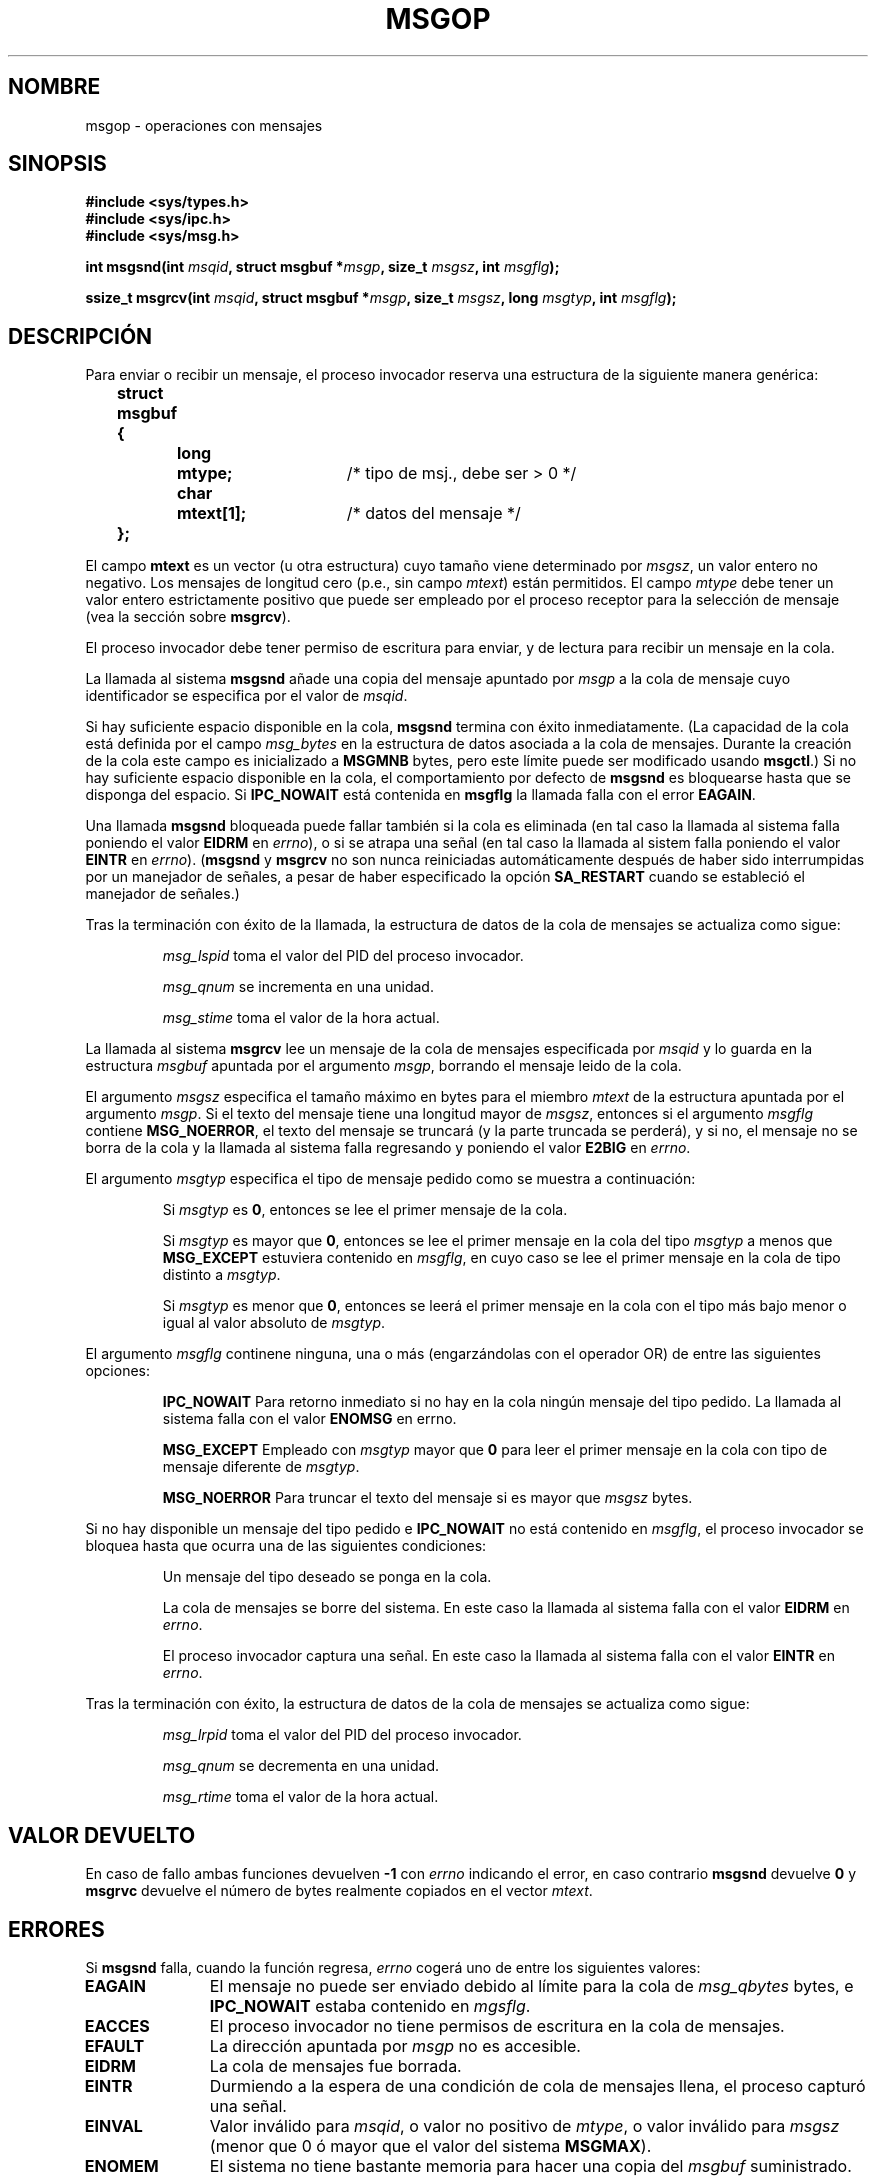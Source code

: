 .\" Copyright 1993 Giorgio Ciucci <giorgio@crcc.it>
.\"
.\" Permission is granted to make and distribute verbatim copies of this
.\" manual provided the copyright notice and this permission notice are
.\" preserved on all copies.
.\"
.\" Permission is granted to copy and distribute modified versions of this
.\" manual under the conditions for verbatim copying, provided that the
.\" entire resulting derived work is distributed under the terms of a
.\" permission notice identical to this one
.\" 
.\" Since the Linux kernel and libraries are constantly changing, this
.\" manual page may be incorrect or out-of-date.  The author(s) assume no
.\" responsibility for errors or omissions, or for damages resulting from
.\" the use of the information contained herein.  The author(s) may not
.\" have taken the same level of care in the production of this manual,
.\" which is licensed free of charge, as they might when working
.\" professionally.
.\" 
.\" Formatted or processed versions of this manual, if unaccompanied by
.\" the source, must acknowledge the copyright and authors of this work.
.\"
.\" Modified Tue Oct 22 16:40:11 1996 by Eric S. Raymond <esr@thyrsus.com>
.\" Modified Mon Jul 10 21:09:59 2000 by aeb
.\" Modified 1 Jun 2002, Michael Kerrisk <mtk16@ext.canterbury.ac.nz>
.\"	Language clean-ups.
.\"	Enhanced and corrected information on msg_qbytes, MSGMNB and MSGMAX
.\"	Added note on restart behaviour of msgsnd and msgrcv
.\"	Formatting clean-ups (argument and field names marked as .I 
.\"		instead of .B)
.\"
.\" Translated into Spanish, Mon Jan 12 1998, Gerardo Aburruzaga García
.\" <gerardo.aburruzaga@uca.es>
.\" Revisado por Miguel Pérez Ibars <mpi79470@alu.um.es> el 17-septiembre-2004
.\"
.TH MSGOP 2 "1 junio 2002" "Linux 2.4.18" "Manual del Programador de Linux"
.SH NOMBRE
msgop \- operaciones con mensajes
.SH SINOPSIS
.nf
.B
#include <sys/types.h>
.br
.B
#include <sys/ipc.h>
.br
.B
#include <sys/msg.h>
.fi
.sp
.BI "int msgsnd(int " msqid ,
.BI "struct msgbuf *" msgp ,
.BI "size_t " msgsz ,
.BI "int " msgflg );
.sp
.BI "ssize_t msgrcv(int " msqid ,
.BI "struct msgbuf *" msgp ,
.BI "size_t " msgsz ,
.BI "long " msgtyp ,
.BI "int " msgflg );
.SH DESCRIPCIÓN
Para enviar o recibir un mensaje, el proceso invocador reserva una
estructura de la siguiente manera genérica:
.sp
.B
	struct msgbuf {
.br
.B
		long	mtype;	
/* tipo de msj., debe ser > 0 */
.br
.B
		char	mtext[1];	
/* datos del mensaje */
.br
.B
	};
.sp
El campo
.B mtext
es un vector (u otra estructura) cuyo tamaño viene determinado por
.IR msgsz ,
un valor entero no negativo.
Los mensajes de longitud cero (p.e., sin campo
.IR mtext )
están permitidos.
El campo
.I mtype
debe tener un valor entero estrictamente positivo que puede ser
empleado por el proceso receptor para la selección de mensaje
(vea la sección sobre
.BR msgrcv ).
.PP
El proceso invocador debe tener permiso de escritura para
enviar, y de lectura para recibir un mensaje en la cola.
.PP
La llamada al sistema
.B msgsnd
añade una copia del mensaje apuntado por 
.I msgp
a la cola de mensaje cuyo identificador se especifica por el valor
de \fImsqid\fP.
.PP
Si hay suficiente espacio disponible en la cola,
.B msgsnd
termina con éxito inmediatamente.
(La capacidad de la cola está definida por el campo
.I msg_bytes
en la estructura de datos asociada a la cola de mensajes.
Durante la creación de la cola este campo es inicializado a
.B MSGMNB
bytes, pero este límite puede ser modificado usando
.BR msgctl .)
Si no hay suficiente espacio disponible en la cola, el comportamiento
por defecto de
.B msgsnd
es bloquearse hasta que se disponga del espacio.
Si
.B IPC_NOWAIT
está contenida en
.B msgflg
la llamada falla con el error
.BR EAGAIN .

Una llamada
.B msgsnd
bloqueada puede fallar también si la cola es eliminada
(en tal caso la llamada al sistema falla poniendo el valor
.BR EIDRM 
en
.IR errno ),
o si se atrapa una señal (en tal caso la llamada al sistem falla poniendo el valor
.BR EINTR 
en
.IR errno ).
.RB ( msgsnd " y " msgrcv
no son nunca reiniciadas automáticamente después de haber sido interrumpidas
por un manejador de señales, a pesar de haber especificado la opción
.B SA_RESTART
cuando se estableció el manejador de señales.)
.PP
Tras la terminación con éxito de la llamada, la estructura de datos de
la cola de mensajes se actualiza como sigue:
.IP
.I msg_lspid
toma el valor del PID del proceso invocador.
.IP
.I msg_qnum
se incrementa en una unidad.
.IP
.I msg_stime
toma el valor de la hora actual.
.PP
La llamada al sistema
.B msgrcv
lee un mensaje de la cola de mensajes especificada por
.I msqid
y lo guarda en la estructura
.I msgbuf
apuntada por el argumento \fImsgp\fP,
borrando el mensaje leido de la cola.
.PP
El argumento
.I msgsz
especifica el tamaño máximo en bytes para el miembro
.I mtext
de la estructura apuntada por el argumento \fImsgp\fP.
Si el texto del mensaje tiene una longitud mayor de
.IR msgsz ,
entonces si el argumento
.I msgflg
contiene
.BR MSG_NOERROR ,
el texto del mensaje se truncará (y la parte truncada se perderá), y
si no, el mensaje no se borra de la cola y la llamada al sistema falla
regresando y poniendo el valor
.BR E2BIG 
en 
.IR errno .
.PP
El argumento
.I msgtyp
especifica el tipo de mensaje pedido como se muestra a continuación:
.IP
Si
.I msgtyp
es
.BR 0 ,
entonces se lee el primer mensaje de la cola.
.IP
Si
.I msgtyp
es mayor que
.BR 0 ,
entonces se lee el primer mensaje en la cola del tipo
.I msgtyp
a menos que
.B MSG_EXCEPT
estuviera contenido en 
.IR msgflg ,
en cuyo caso
se lee el primer mensaje en la cola de tipo distinto a
.IR msgtyp .
.IP
Si
.I msgtyp
es menor que 
.BR 0 ,
entonces se leerá el primer mensaje en la cola con el tipo más bajo
menor o igual al valor absoluto de \fImsgtyp\fP.
.PP
El argumento
.I msgflg
continene ninguna, una o más (engarzándolas con el operador OR) de
entre las siguientes opciones:
.IP
.B IPC_NOWAIT
Para retorno inmediato si no hay en la cola ningún mensaje del tipo
pedido. La llamada al sistema falla con el valor
.BR ENOMSG 
en errno.
.IP
.B MSG_EXCEPT
Empleado con
.I msgtyp
mayor que
.B 0
para leer el primer mensaje en la cola con tipo de mensaje diferente de
.IR msgtyp .
.IP
.B MSG_NOERROR
Para truncar el texto del mensaje si es mayor que
.I msgsz
bytes.
.PP
Si no hay disponible un mensaje del tipo pedido e
.B IPC_NOWAIT
no está contenido en
.IR msgflg ,
el proceso invocador se bloquea hasta que ocurra una de las siguientes
condiciones: 
.IP
Un mensaje del tipo deseado se ponga en la cola.
.IP
La cola de mensajes se borre del sistema.
En este caso la llamada al sistema falla con el valor
.BR EIDRM 
en 
.IR errno .
.IP
El proceso invocador captura una señal.
En este caso la llamada al sistema falla con el valor
.BR EINTR 
en
.IR errno .
.PP
Tras la terminación con éxito, la estructura de datos de la cola de
mensajes se actualiza como sigue:
.IP
.I msg_lrpid
toma el valor del PID del proceso invocador.
.IP
.I msg_qnum
se decrementa en una unidad.
.IP
.I msg_rtime
toma el valor de la hora actual.
.SH "VALOR DEVUELTO"
En caso de fallo ambas funciones devuelven
.B \-1
con
.I errno
indicando el error,
en caso contrario
.B msgsnd
devuelve
.B 0
y
.B msgrvc
devuelve el número de bytes realmente copiados en el vector 
.IR mtext .
.SH ERRORES
Si
.B msgsnd
falla, cuando la función regresa,
.I errno
cogerá uno de entre los siguientes valores:
.TP 11
.B EAGAIN
El mensaje no puede ser enviado debido al límite para la cola de
.I msg_qbytes
bytes, e
.B IPC_NOWAIT
estaba contenido en
.IR mgsflg .
.TP
.B EACCES
El proceso invocador no tiene permisos de escritura en la cola de mensajes.
.TP
.B EFAULT
La dirección apuntada por
.I msgp
no es accesible.
.TP
.B EIDRM
La cola de mensajes fue borrada.
.TP
.B EINTR
Durmiendo a la espera de una condición de cola de mensajes llena, el
proceso capturó una señal.
.TP
.B EINVAL
Valor inválido para \fImsqid\fP, o  valor no positivo de \fImtype\fP, o
valor inválido para
.I msgsz
(menor que 0 ó mayor que el valor del sistema
.BR MSGMAX ).
.TP
.B ENOMEM
El sistema no tiene bastante memoria para hacer una copia del 
.IR msgbuf 
suministrado.
.PP
Si
.B msgrcv
falla, cuando la función regresa,
.I errno
tomará uno de entre los valores siguientes:
.TP 11
.B E2BIG
La longitud del texto del mensaje es mayor que
.I msgsz
y
.B MSG_NOERROR
no está contenido en
.IR msgflg .
.TP
.B EACCES
El proceso invocador no tiene permiso de lectura en la cola de mensajes.
.TP
.B EFAULT
La dirección apuntada por
.I msgp
no es accesible.
.TP
.B EIDRM
Mientras el proceso estaba durmiento en espera de recibir un mensaje,
la cola de mensajes fue borrada.
.TP
.B EINTR
Mientras el proceso estaba durmiento en espera de recibir un mensaje,
el proceso recibió una señal que tuvo que ser capturada.
.TP
.B EINVAL
Valor ilegal de \fImsgqid\fP, o
.I msgsz
menor que
.BR 0 .
.TP
.B ENOMSG
.B IPC_NOWAIT
estaba contenido en
.I msgflg
y no existía ningún mensaje del tipo requerido en la cola de mensajes.
.SH OBSERVACIONES
Los siguientes son límites del sistema que afectan a la llamada al sistema
.BR msgsnd :
.TP 11
.B MSGMAX
Tamaño máximo para un texto de mensaje: la implementación pone esta
valor a 8192 bytes.
.TP
.B MSGMNB
Tamaño máximo predeterminado en bytes de una cola de mensaje: 16384 bytes. 
El super\-usuario puede incrementar el tamaño de una cola de mensajes más allá de 
.B MSGMNB
a través de la llamada al sistema 
.BR msgctl .
.PP
La implementación no tiene límites intrínsecos para el número máximo,
del sistema, de cabeceras de mensaje
.RB ( MSGTQL )
ni para el tamaño máximo, del sistema, en bytes, de la zona común de mensajes
.RB ( MSGPOOL ).
.SH "CONFORME A"
SVr4, SVID.
.SH NOTA
El argumento de tipo puntero está declarado como \fIstruct msgbuf *\fP en
libc4, libc5, glibc 2.0, glibc 2.1. Está declarado como \fIvoid *\fP
(\fIconst void *\fP para \fImsgsnd()\fP) en glibc 2.2, siguiendo el estándar SUSv2.
.SH "VÉASE TAMBIÉN"
.BR ipc (5),
.BR msgctl (2),
.BR msgget (2),
.BR msgrcv (2),
.BR msgsnd (2)
